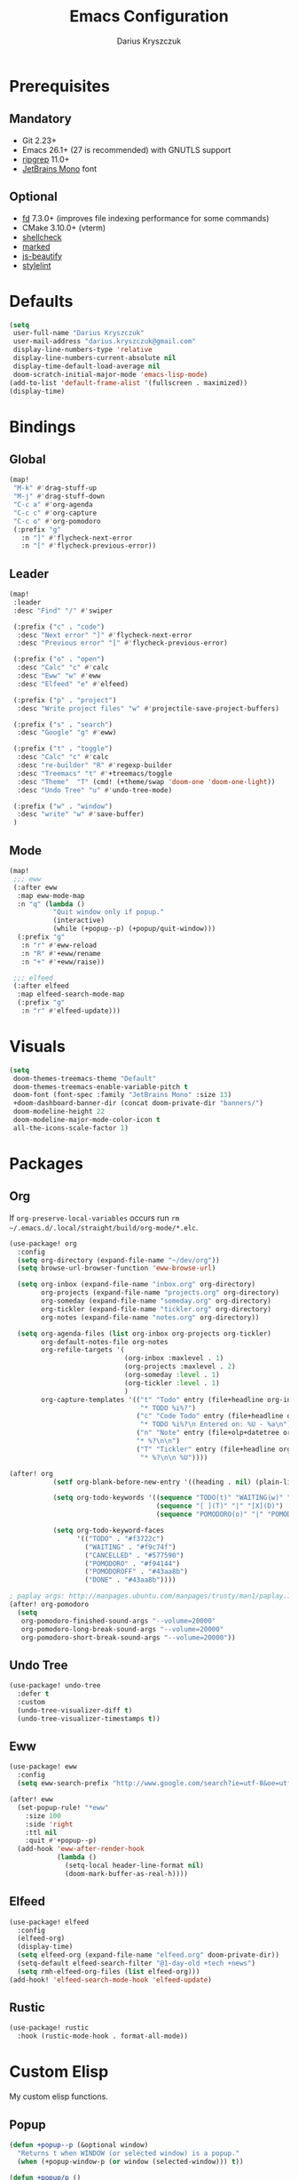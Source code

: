 #+TITLE: Emacs Configuration
#+AUTHOR: Darius Kryszczuk
#+EMAIL: darius.kryszczuk@gmail.com

* Prerequisites
** Mandatory
- Git 2.23+
- Emacs 26.1+ (27 is recommended) with GNUTLS support
- [[https://github.com/BurntSushi/ripgrep][ripgrep]] 11.0+
- [[https://www.jetbrains.com/lp/mono/][JetBrains Mono]] font
** Optional
- [[https://github.com/sharkdp/fd][fd]] 7.3.0+ (improves file indexing performance for some commands)
- CMake 3.10.0+ (vterm)
- [[https://github.com/koalaman/shellcheck][shellcheck]]
- [[https://github.com/markedjs/marked][marked]]
- [[https://github.com/beautify-web/js-beautify][js-beautify]]
- [[https://github.com/stylelint/stylelint][stylelint]]

* Defaults
#+BEGIN_SRC emacs-lisp
(setq
 user-full-name "Darius Kryszczuk"
 user-mail-address "darius.kryszczuk@gmail.com"
 display-line-numbers-type 'relative
 display-line-numbers-current-absolute nil
 display-time-default-load-average nil
 doom-scratch-initial-major-mode 'emacs-lisp-mode)
(add-to-list 'default-frame-alist '(fullscreen . maximized))
(display-time)
#+END_SRC

* Bindings
** Global
#+BEGIN_SRC emacs-lisp
(map!
 "M-k" #'drag-stuff-up
 "M-j" #'drag-stuff-down
 "C-c a" #'org-agenda
 "C-c c" #'org-capture
 "C-c o" #'org-pomodoro
 (:prefix "g"
   :n "]" #'flycheck-next-error
   :n "[" #'flycheck-previous-error))
#+END_SRC

#+RESULTS:

** Leader
#+BEGIN_SRC emacs-lisp
(map!
 :leader
 :desc "Find" "/" #'swiper

 (:prefix ("c" . "code")
  :desc "Next error" "]" #'flycheck-next-error
  :desc "Previous error" "[" #'flycheck-previous-error)

 (:prefix ("o" . "open")
  :desc "Calc" "c" #'calc
  :desc "Eww" "w" #'eww
  :desc "Elfeed" "e" #'elfeed)

 (:prefix ("p" . "project")
  :desc "Write project files" "w" #'projectile-save-project-buffers)

 (:prefix ("s" . "search")
  :desc "Google" "g" #'eww)

 (:prefix ("t" . "toggle")
  :desc "Calc" "c" #'calc
  :desc "re-builder" "R" #'regexp-builder
  :desc "Treemacs" "t" #'+treemacs/toggle
  :desc "Theme"  "T" (cmd! (+theme/swap 'doom-one 'doom-one-light))
  :desc "Undo Tree" "u" #'undo-tree-mode)

 (:prefix ("w" . "window")
  :desc "write" "w" #'save-buffer)
 )
#+END_SRC
** Mode
#+BEGIN_SRC emacs-lisp
(map!
 ;;; eww
 (:after eww
  :map eww-mode-map
  :n "q" (lambda ()
           "Quit window only if popup."
           (interactive)
           (while (+popup--p) (+popup/quit-window)))
  (:prefix "g"
   :n "r" #'eww-reload
   :n "R" #'+eww/rename
   :n "+" #'+eww/raise))

 ;;; elfeed
 (:after elfeed
  :map elfeed-search-mode-map
  (:prefix "g"
   :n "r" #'elfeed-update)))
#+END_SRC

* Visuals
#+BEGIN_SRC emacs-lisp
(setq
 doom-themes-treemacs-theme "Default"
 doom-themes-treemacs-enable-variable-pitch t
 doom-font (font-spec :family "JetBrains Mono" :size 13)
 +doom-dashboard-banner-dir (concat doom-private-dir "banners/")
 doom-modeline-height 22
 doom-modeline-major-mode-color-icon t
 all-the-icons-scale-factor 1)
#+END_SRC

* Packages
** Org
If ~org-preserve-local-variables~ occurs run ~rm ~/.emacs.d/.local/straight/build/org-mode/*.elc~.
#+BEGIN_SRC emacs-lisp
(use-package! org
  :config
  (setq org-directory (expand-file-name "~/dev/org"))
  (setq browse-url-browser-function 'eww-browse-url)

  (setq org-inbox (expand-file-name "inbox.org" org-directory)
        org-projects (expand-file-name "projects.org" org-directory)
        org-someday (expand-file-name "someday.org" org-directory)
        org-tickler (expand-file-name "tickler.org" org-directory)
        org-notes (expand-file-name "notes.org" org-directory))

  (setq org-agenda-files (list org-inbox org-projects org-tickler)
        org-default-notes-file org-notes
        org-refile-targets '(
                             (org-inbox :maxlevel . 1)
                             (org-projects :maxlevel . 2)
                             (org-someday :level . 1)
                             (org-tickler :level . 1)
                             )
        org-capture-templates '(("t" "Todo" entry (file+headline org-inbox "Tasks")
                                 "* TODO %i%?")
                                ("c" "Code Todo" entry (file+headline org-inbox "Code Tasks")
                                 "* TODO %i%?\n Entered on: %U - %a\n")
                                ("n" "Note" entry (file+olp+datetree org-default-notes-file)
                                "* %?\n\n")
                                ("T" "Tickler" entry (file+headline org-tickler "Tickler")
                                 "* %?\n\n %U"))))

(after! org
           (setf org-blank-before-new-entry '((heading . nil) (plain-list-item . nil)))

           (setq org-todo-keywords '((sequence "TODO(t)" "WAITING(w)" "|" "CANCELLED(c)" "DONE(d)")
                                     (sequence "[ ](T)" "|" "[X](D)")
                                     (sequence "POMODORO(o)" "|" "POMODOROFF(f)")))

           (setq org-todo-keyword-faces
                 '(("TODO" . "#f3722c")
                   ("WAITING" . "#f9c74f")
                   ("CANCELLED" . "#577590")
                   ("POMODORO" . "#f94144")
                   ("POMODOROFF" . "#43aa8b")
                   ("DONE" . "#43aa8b"))))

; paplay args: http://manpages.ubuntu.com/manpages/trusty/man1/paplay.1.html
(after! org-pomodoro
  (setq
   org-pomodoro-finished-sound-args "--volume=20000"
   org-pomodoro-long-break-sound-args "--volume=20000"
   org-pomodoro-short-break-sound-args "--volume=20000"))
#+END_SRC
** Undo Tree
#+BEGIN_SRC emacs-lisp
(use-package! undo-tree
  :defer t
  :custom
  (undo-tree-visualizer-diff t)
  (undo-tree-visualizer-timestamps t))
#+END_SRC
** Eww
#+BEGIN_SRC emacs-lisp
(use-package! eww
  :config
  (setq eww-search-prefix "http://www.google.com/search?ie=utf-8&oe=utf-8&q=%s"))

(after! eww
  (set-popup-rule! "*eww"
    :size 100
    :side 'right
    :ttl nil
    :quit #'+popup--p)
  (add-hook 'eww-after-render-hook
            (lambda ()
              (setq-local header-line-format nil)
              (doom-mark-buffer-as-real-h))))
#+END_SRC
** Elfeed
#+BEGIN_SRC emacs-lisp
(use-package! elfeed
  :config
  (elfeed-org)
  (display-time)
  (setq elfeed-org (expand-file-name "elfeed.org" doom-private-dir))
  (setq-default elfeed-search-filter "@1-day-old +tech +news")
  (setq rmh-elfeed-org-files (list elfeed-org)))
(add-hook! 'elfeed-search-mode-hook 'elfeed-update)
#+END_SRC
** Rustic
#+BEGIN_SRC emacs-lisp
(use-package! rustic
  :hook (rustic-mode-hook . format-all-mode))
#+END_SRC

* Custom Elisp
My custom elisp functions.
** Popup
#+BEGIN_SRC emacs-lisp
(defun +popup--p (&optional window)
  "Returns t when WINDOW (or selected window) is a popup."
  (when (+popup-window-p (or window (selected-window))) t))
#+END_SRC

#+BEGIN_SRC emacs-lisp
(defun +popup/p ()
  "Returns t when selected window is a popup."
  (interactive)
  (message "Is popup -> %s" (if (+popup--p) "True" "False")))
#+END_SRC

#+BEGIN_SRC emacs-lisp
(defun +popup/raise-to-split-window ()
  "Raise popup to vertically splitted window."
  (interactive)
  (unless (+popup--p)
    (user-error "Cannot raise a non-popup window"))
  (other-window 1)
  (when (< (length (doom-visible-windows)) 2)
    (+evil-window-vsplit-a))
  (select-window (car (last (doom-visible-windows))))
  (+popup/other)
  (+popup/raise (selected-window)))
#+END_SRC

** Eww
#+BEGIN_SRC emacs-lisp
(defun +eww/rename ()
  "Rename eww buffer. Current page title as a default."
  (interactive)
  (let ((name (read-from-minibuffer "New name: " (+eww/page-title))))
       (rename-buffer name t)))
#+END_SRC

#+BEGIN_SRC emacs-lisp
(defun +eww/raise ()
  "Raise eww buffer and rename it to the page title."
  (interactive)
  (+popup/raise-to-split-window)
  (rename-buffer (+eww/page-title) t))
#+END_SRC

#+BEGIN_SRC emacs-lisp
(defun +eww/page-title ()
  "Returns web page title or nil. Print as side effect."
  (interactive)
  (when (eq major-mode 'eww-mode )
    (message (plist-get eww-data :title))))
#+END_SRC
** Theme
#+BEGIN_SRC emacs-lisp
(defun +theme/swap (theme1 theme2)
  "Toggle between THEME1 and THEME2 doom themes."
  (let ((target-theme (if (equal theme1 doom-theme)
                          theme2
                        theme1)))
    (progn
      (setq doom-theme target-theme)
      (doom/reload-theme))))
#+END_SRC
